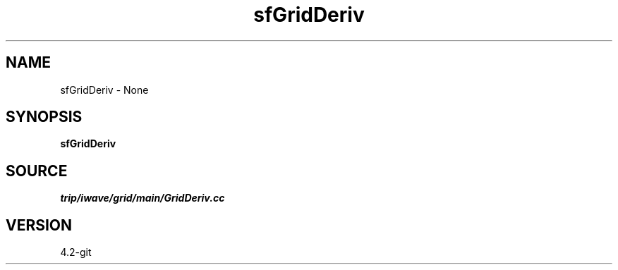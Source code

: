 .TH sfGridDeriv 1  "APRIL 2023" Madagascar "Madagascar Manuals"
.SH NAME
sfGridDeriv \- None
.SH SYNOPSIS
.B sfGridDeriv
.SH SOURCE
.I trip/iwave/grid/main/GridDeriv.cc
.SH VERSION
4.2-git
